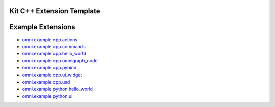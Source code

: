 Kit C++ Extension Template
##########################

.. mdinclude:: README.md

Example Extensions
##################

* `omni.example.cpp.actions <../../omni.example.cpp.actions/1.0.0/index.html>`_
* `omni.example.cpp.commands <../../omni.example.cpp.commands/1.0.0/index.html>`_
* `omni.example.cpp.hello_world <../../omni.example.cpp.hello_world/1.0.0/index.html>`_
* `omni.example.cpp.omnigraph_node <../../omni.example.cpp.omnigraph_node/1.0.0/index.html>`_
* `omni.example.cpp.pybind <../../omni.example.cpp.pybind/1.0.0/index.html>`_
* `omni.example.cpp.ui_widget <../../omni.example.cpp.ui_widget/1.0.0/index.html>`_
* `omni.example.cpp.usd <../../omni.example.cpp.usd/1.0.0/index.html>`_
* `omni.example.python.hello_world <../../omni.example.python.hello_world/1.0.0/index.html>`_
* `omni.example.python.ui <../../omni.example.python.ui/1.0.0/index.html>`_
